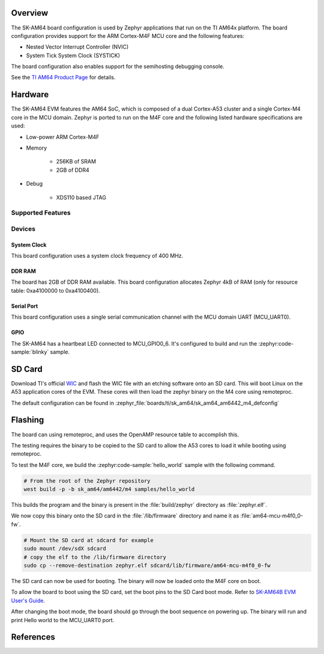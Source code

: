 .. zephyr:board:: sk_am64

Overview
********

The SK-AM64 board configuration is used by Zephyr applications that run on
the TI AM64x platform. The board configuration provides support for the ARM
Cortex-M4F MCU core and the following features:

- Nested Vector Interrupt Controller (NVIC)
- System Tick System Clock (SYSTICK)

The board configuration also enables support for the semihosting debugging console.

See the `TI AM64 Product Page`_ for details.

Hardware
********
The SK-AM64 EVM features the AM64 SoC, which is composed of a dual Cortex-A53
cluster and a single Cortex-M4 core in the MCU domain. Zephyr is ported to run on
the M4F core and the following listed hardware specifications are used:

- Low-power ARM Cortex-M4F
- Memory

   - 256KB of SRAM
   - 2GB of DDR4

- Debug

   - XDS110 based JTAG

Supported Features
==================

.. zephyr:board-supported-hw::

Devices
========
System Clock
------------

This board configuration uses a system clock frequency of 400 MHz.

DDR RAM
-------

The board has 2GB of DDR RAM available. This board configuration
allocates Zephyr 4kB of RAM (only for resource table: 0xa4100000 to 0xa4100400).

Serial Port
-----------

This board configuration uses a single serial communication channel with the
MCU domain UART (MCU_UART0).

GPIO
----

The SK-AM64 has a heartbeat LED connected to MCU_GPIO0_6. It's configured
to build and run the :zephyr:code-sample:`blinky` sample.

SD Card
*******

Download TI's official `WIC`_ and flash the WIC file with an etching software
onto an SD card. This will boot Linux on the A53 application cores of the EVM.
These cores will then load the zephyr binary on the M4 core using remoteproc.

The default configuration can be found in
:zephyr_file:`boards/ti/sk_am64/sk_am64_am6442_m4_defconfig`

Flashing
********

The board can using remoteproc, and uses the OpenAMP resource table to accomplish this.

The testing requires the binary to be copied to the SD card to allow the A53 cores to load it while booting using remoteproc.

To test the M4F core, we build the :zephyr:code-sample:`hello_world` sample with the following command.

.. code-block:: console

   # From the root of the Zephyr repository
   west build -p -b sk_am64/am6442/m4 samples/hello_world

This builds the program and the binary is present in the :file:`build/zephyr` directory as
:file:`zephyr.elf`.

We now copy this binary onto the SD card in the :file:`/lib/firmware` directory and name it as
:file:`am64-mcu-m4f0_0-fw`.

.. code-block:: console

   # Mount the SD card at sdcard for example
   sudo mount /dev/sdX sdcard
   # copy the elf to the /lib/firmware directory
   sudo cp --remove-destination zephyr.elf sdcard/lib/firmware/am64-mcu-m4f0_0-fw

The SD card can now be used for booting. The binary will now be loaded onto the M4F core on boot.

To allow the board to boot using the SD card, set the boot pins to the SD Card boot mode. Refer to `SK-AM64B EVM User's Guide`_.

After changing the boot mode, the board should go through the boot sequence on powering up.
The binary will run and print Hello world to the MCU_UART0 port.

References
**********

.. _TI AM64 Product Page:
   https://www.ti.com/product/AM6442

.. _WIC:
   https://dr-download.ti.com/software-development/software-development-kit-sdk/MD-yXgchBCk98/10.01.10.04/tisdk-default-image-am64xx-evm-10.01.10.04.rootfs.wic.xz

.. _SK-AM64B EVM User's Guide:
   https://www.ti.com/lit/ug/spruj64/spruj64.pdf

.. _build OpenOCD from source:
   https://docs.u-boot.org/en/latest/board/ti/k3.html#building-openocd-from-source
